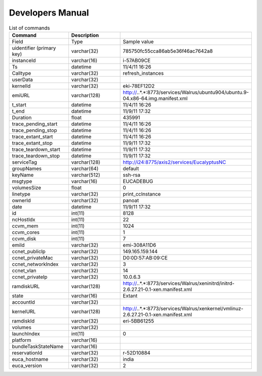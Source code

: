
**********************************************************************
Developers Manual
**********************************************************************
.. csv-table:: List of commands
   :header: Command, Description
   :widths: 15, 15, 30

    Field ,Type,Sample value
    uidentifier (primary key),varchar(32),785750fc55cca86ab5e36f46ac7642a8
    instanceId,varchar(16),i-57AB09CE
    Ts,datetime,11/4/11 16:26
    Calltype,varchar(32),refresh_instances
    userData,varchar(32),
    kernelId,varchar(32),eki-78EF12D2
    emiURL,varchar(128),http://*.*.*.*:8773/services/Walrus/ubuntu904/ubuntu.9-04.x86-64.img.manifest.xml
    t_start,datetime,11/4/11 16:26
    t_end,datetime,11/9/11 17:32
    Duration,float,435991
    trace_pending_start,datetime,11/4/11 16:26
    trace_pending_stop,datetime,11/4/11 16:26
    trace_extant_start,datetime,11/4/11 16:26
    trace_extant_stop,datetime,11/9/11 17:32
    trace_teardown_start,datetime,11/9/11 17:32
    trace_teardown_stop,datetime,11/9/11 17:32
    serviceTag,varchar(128),http://i24:8775/axis2/services/EucalyptusNC
    groupNames,varchar(64),default
    keyName,varchar(512),ssh-rsa
    msgtype,varchar(16),EUCADEBUG
    volumesSize,float,0
    linetype,varchar(32),print_ccInstance
    ownerId,varchar(32),panoat
    date,datetime,11/9/11 17:32
    id,int(11),8128
    ncHostIdx,int(11),22
    ccvm_mem,int(11),1024
    ccvm_cores,int(11),1
    ccvm_disk,int(11),7
    emiId,varchar(32),emi-308A11D6
    ccnet_publicIp,varchar(32),149.165.159.144
    ccnet_privateMac,varchar(32),D0:0D:57:AB:09:CE
    ccnet_networkIndex,varchar(32),3
    ccnet_vlan,varchar(32),14
    ccnet_privateIp,varchar(32),10.0.6.3
    ramdiskURL,varchar(128),http://*.*.*.*:8773/services/Walrus/xeninitrd/initrd-2.6.27.21-0.1-xen.manifest.xml
    state,varchar(16),Extant
    accountId,varchar(32),
    kernelURL,varchar(128),http://*.*.*.*:8773/services/Walrus/xenkernel/vmlinuz-2.6.27.21-0.1-xen.manifest.xml
    ramdiskId,varchar(32),eri-5BB61255
    volumes,varchar(32),
    launchIndex,int(11),0
    platform,varchar(16),
    bundleTaskStateName,varchar(16),
    reservationId,varchar(32),r-52D10884
    euca_hostname,varchar(32),india
    euca_version,varchar(32),2

